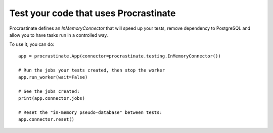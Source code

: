 Test your code that uses Procrastinate
--------------------------------------

Procrastinate defines an `InMemoryConnector` that will speed up your tests,
remove dependency to PostgreSQL and allow you to have tasks run in a
controlled way.

To use it, you can do::

    app = procrastinate.App(connector=procrastinate.testing.InMemoryConnector())

    # Run the jobs your tests created, then stop the worker
    app.run_worker(wait=False)

    # See the jobs created:
    print(app.connector.jobs)

    # Reset the "in-memory pseudo-database" between tests:
    app.connector.reset()
